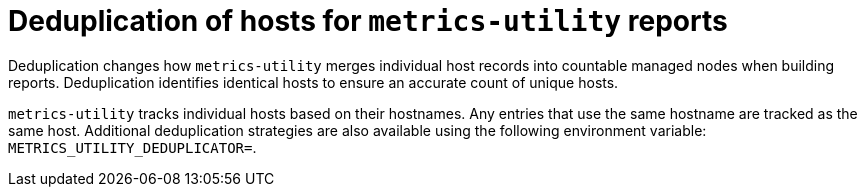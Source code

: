 :_mod-docs-content-type: REFERENCE

[id="ref-deduplication-hosts-metrics-utility"]

= Deduplication of hosts for `metrics-utility` reports

Deduplication changes how `metrics-utility` merges individual host records into countable managed nodes when building reports. Deduplication identifies identical hosts to ensure an accurate count of unique hosts. 

`metrics-utility` tracks individual hosts based on their hostnames. Any entries that use the same hostname are tracked as the same host. Additional deduplication strategies are also available using the following environment variable: `METRICS_UTILITY_DEDUPLICATOR=`.